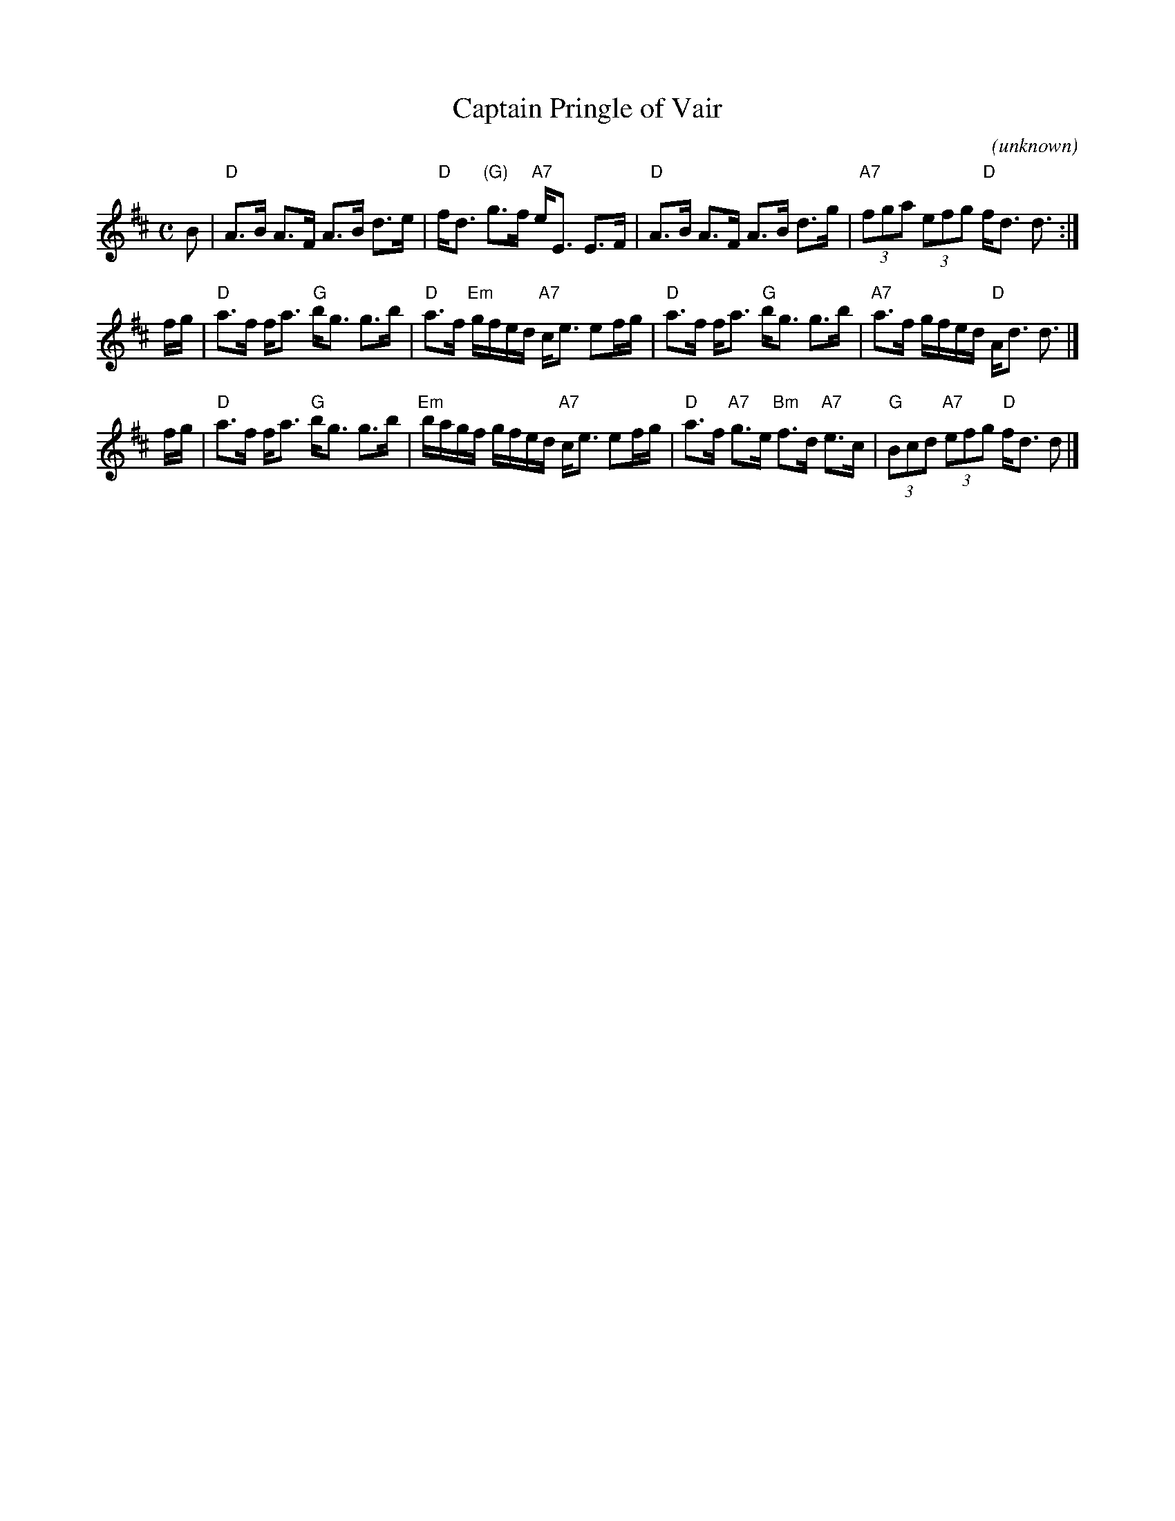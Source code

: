 X:1
T:Captain Pringle of Vair
C:(unknown)
R:Strathspey
%Q:128
S:http://www.math.mun.ca/~bshawyer/straths/CaptainPringleOfVair.abc 2011-11-16
N:Chords by John Chambers
K:D
M:C
L:1/16
B2 |\
"D"A3B A3F A3B d3e | "D"fd3 "(G)"g3f "A7"eE3 E3F |\
"D"A3B A3F A3B d3g | "A7"(3f2g2a2 (3e2f2g2 "D"fd3 d3 :|
fg |\
"D"a3f fa3 "G"bg3 g3b | "D"a3f "Em"gfed "A7"ce3 e2fg |\
"D"a3f fa3 "G"bg3 g3b | "A7"a3f gfed "D"Ad3 d3 |]
fg |\
"D"a3f fa3 "G"bg3 g3b | "Em"bagf gfed "A7"ce3 e2fg |\
"D"a3f "A7"g3e "Bm"f3d "A7"e3c | "G"(3B2c2d2 "A7"(3e2f2g2 "D"fd3 d2 |]
